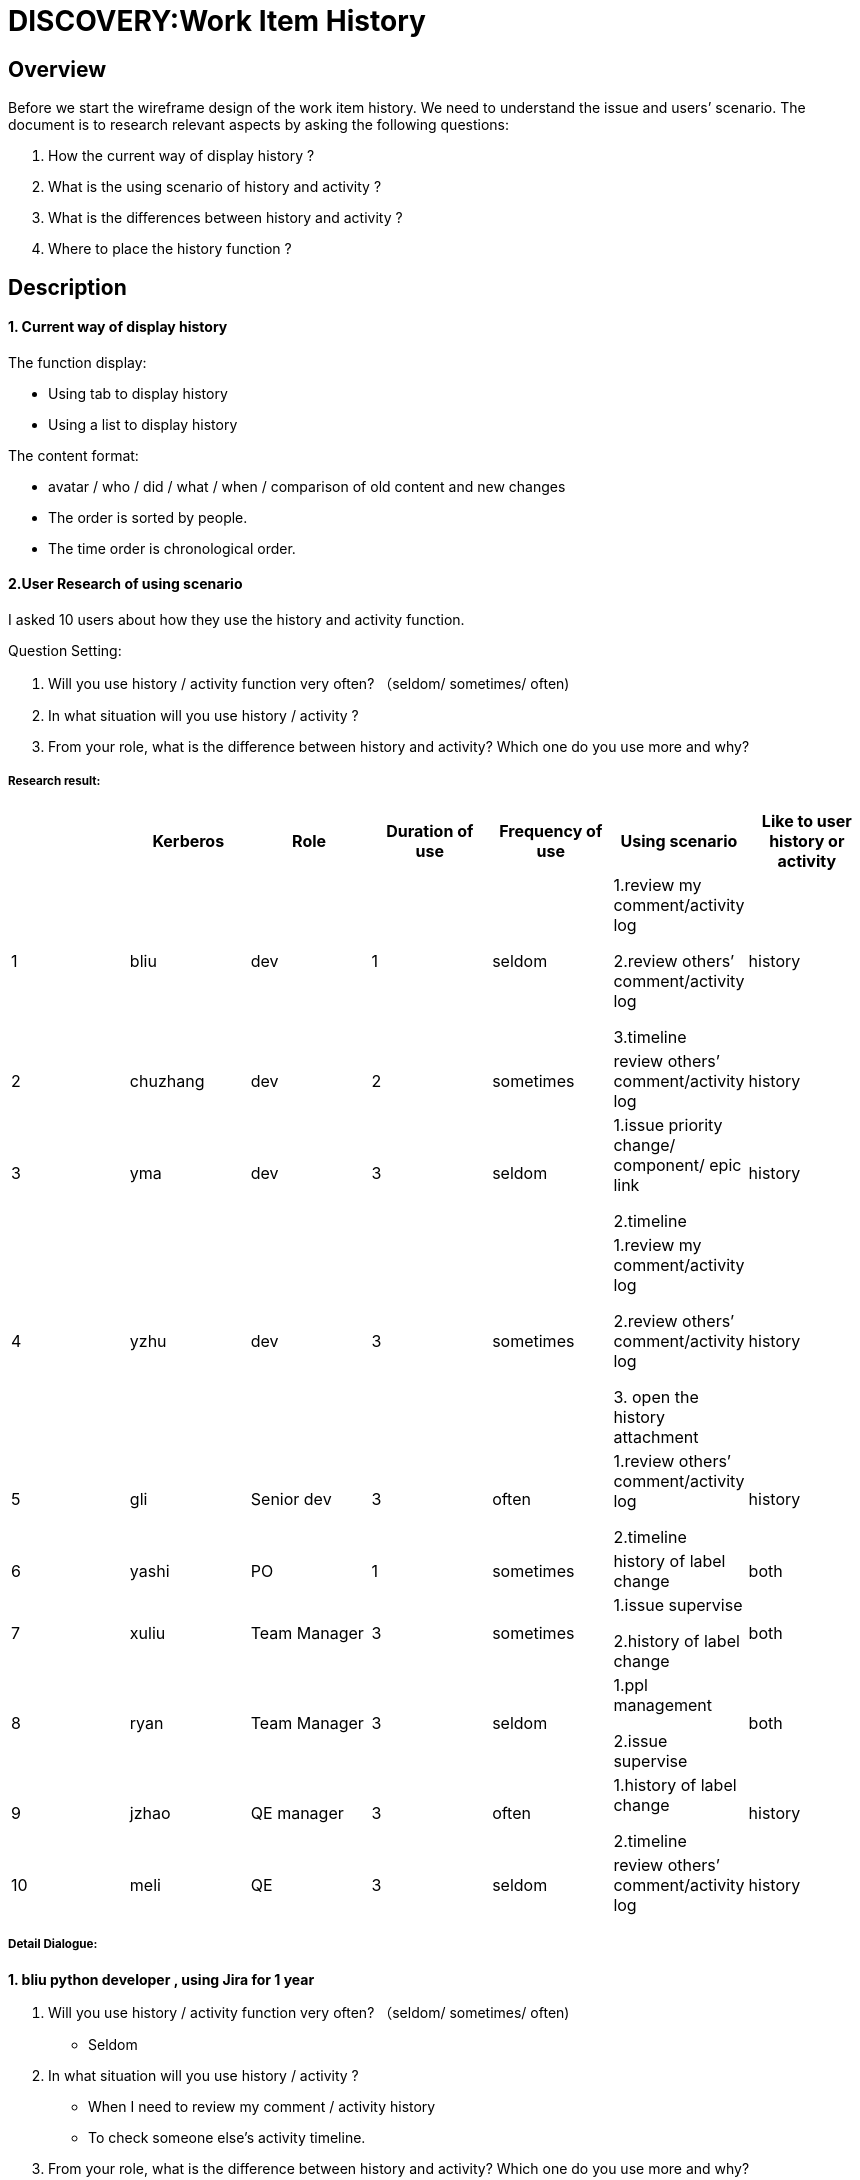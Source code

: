 = DISCOVERY:Work Item History
:imagesdir: images

== Overview
Before we start the wireframe design of the work item history. We need to understand the issue and users’ scenario. The document is to research relevant aspects by asking  the following questions:

. How the current way of display history ?
. What is the using scenario of history and activity ?
. What is the differences between history and activity ?
. Where to place the history function ?


== Description
==== *1. Current way of display history*
The function display:

- Using tab to display history

- Using a list to display history

The content  format:

- avatar / who / did  / what  / when / comparison of old content and new changes
- The order is sorted by people.
- The time order is chronological order.

==== *2.User Research of using scenario*
I asked 10 users about how they use the history and activity function.


Question Setting:

. Will you use history / activity function very often? （seldom/ sometimes/ often)
. In what situation will you use history / activity ?
. From your role, what is the difference between history and activity? Which one do you use more and why?


===== *Research result:*
[cols="7*", options="header"]
|===
||*Kerberos* |*Role* |*Duration of use* |*Frequency of use* |*Using scenario* |*Like to user history or activity*

|1
|bliu
|dev
|1
|seldom
|1.review my comment/activity log

2.review others’ comment/activity log

3.timeline
|history

|2
|chuzhang
|dev
|2
|sometimes
|review others’ comment/activity log
|history


|3
|yma
|dev
|3
|seldom
|1.issue priority change/ component/ epic link

2.timeline
|history

|4
|yzhu
|dev
|3
|sometimes
|1.review my comment/activity log

2.review others’ comment/activity log

3. open the history attachment
|history

|5
|gli
|Senior dev
|3
|often
|1.review others’ comment/activity log

2.timeline
|history

|6
|yashi
|PO
|1
|sometimes
|history of label change
|both

|7
|xuliu
|Team Manager
|3
|sometimes
|1.issue supervise

2.history of label change
|both

|8
|ryan
|Team Manager
|3
|seldom
|1.ppl management

2.issue supervise
|both

|9
|jzhao
|QE manager
|3
|often
|1.history of label change

2.timeline
|history

|10
|meli
|QE
|3
|seldom
|review others’ comment/activity log
|history
|===



===== *Detail Dialogue:*
*1. bliu  python developer  , using Jira for 1 year*

. Will you  use history / activity function very often? （seldom/ sometimes/ often)

- Seldom

. In what situation will you use history / activity ?

- When I need to review my comment / activity history
- To check someone else’s activity timeline.

. From your role, what is the difference between history and activity? Which one do you use more and why?

- no difference , I like to use history more, the logic of it is more clear

*2. xuliu  java team manager , scrum meeting management, using Jira for 3 years*

. Will you  use history / activity function very often? （seldom/ sometimes/ often)

- sometimes, not very often, normally I will use comment function more.

. In what situation will you use history / activity ?
- When a issue is closed and reopen, I will figure out who did the action
- The label change situation

. From your role, what is the difference between history and activity? Which one do you use more and why?

- no difference , to me they are the same thing but I like to use history more.
History is more clear.

- I like the way of: field/original value/new value.

* in history :John Casey made changes-6 days ago   Status In Progress [3] To Do [10009]

* in activity:John Casey changed the status to To Do on NOS-629-Merge available versions     in brew into generated maven-metadata.xml for groups with enabled brew pull  Story6 days ago

- when i need to see the issue description change, I can only see it in activity.

*3. ryan  Python team manager, product manager ,using Jira for 3 years*

. Will you  use history / activity function very often? （seldom/ sometimes/ often)
- Seldom

. In what situation will you use history / activity ?

- Activity: To checkout what did the team member have done within a week

- History: When the issue has something wrong， I need to checkout the working process and the status change.


3. From your role, what is the difference between history and activity? Which one do you use more and why?
I will use both, but I think they can combine together, not in different tabs.

*4.yma  Java developer, using Jira for 3 years*

. Will you  use history / activity function very often? （seldom/ sometimes/ often)
- Seldom

. In what situation will you use history / activity ?

- I will use activity more
* 1.check the issue priority change and some elements (component/ epic link)
*2.Timeline of the issue

. From your role, what is the difference between history and activity? Which one do you use more and why?

- I think history is more like the issue detail info display, activity is more like what did ppl do in this issue.

*5. jzhao,  QE manager using , Jira for 3 years*

. Will you  use history / activity function very often? （seldom/ sometimes/ often)
- often
. In what situation will you use history / activity ?

- status change /  label

- time line , who did what and when

. From your role, what is the difference between history and activity? Which one do you use more and why?
- No difference to me but I use history more, it’s more clear to me

*6. gli, senior java developer , using Jira for 3 years*

. Will you  use history / activity function very often? （seldom/ sometimes/ often)
- Often

. In what situation will you use history / activity ?

- I only user history to check who did the actions in what time (timeline)

. From your role, what is the difference between history and activity? Which one do you use more and why?

- 'History' is everything that is changed in an issue.
- 'Activity' will show only recent ones and it is not just about changes on the issue.
It will show anything related to the issue, including activity related to the issue in linked applications like Stash, Bamboo etc.

*7. yzhu,  java developer , using Jira for 3 years*

. Will you  use history / activity function very often? （seldom/ sometimes/ often)
- sometimes

. In what situation will you use history / activity ?

- I will use history to check who updated the issue.

- I need to fix the wrong field that I typed in. Just return to the previous version

- In history, you can find out all the attachment link of the current issue. Its quite useful

. From your role, what is the difference between history and activity? Which one do you use more and why?

- no differences, I like user history than activity because its more human readable.

*8. chuzhang, python developer, using lira for 2 years*

. Will you  use history / activity function very often? （seldom/ sometimes/ often)

- sometimes, not very often

. In what situation will you use history / activity ?

- To check the record, who changed what at what time

. From your role, what is the difference between history and activity? Which one do you use more and why?

- looks the same to me , I will use history more, get used to it. Maybe because of the name.

*9. yashi , python developer, product owner, using Jira for 1 year*

. Will you  use history / activity function very often? （seldom/ sometimes/ often)

- sometimes, not very often

. In what situation will you use history / activity ?

- the history change of labels

. From your role, what is the difference between history and activity? Which one do you use more and why?

- looks the same to me , I will use history more, the format is more clear

*10. meli, QE, using Jira for 3 years*

. Will you  use history / activity function very often? （seldom/ sometimes/ often)

- seldom use it

. In what situation will you use history / activity ?

- if someone changed the task summary or anything else that makes me feel its not suitable, I will check the history.

. From your role, what is the difference between history and activity? Which one do you use more and why?

- For me, in history tab you can see all the history changes of the issue. I don't know what activity used for.

===== *Conclusion:*

. When you are using Jira, will you  use history / activity function very often? （seldom/ sometimes/ often)

- Most of the users will use it sometimes but in a low frequency.

. In what situation will you use history / activity ?

- They will use history / activity to:
1. review others’ comment/activity (5)
2. check the issue timeline (4)
3. check the history of label change (3)
4. review my comment/activity (2)
5. Issue supervise (2)
6. ppl management (1)
7. open the history attachment (1)
8. check the issue priority change/ component/ epic link (1)

. From your role, what is the difference between history and activity? Which one do you use more and why?

- Most of the users think that history and activity are the same thing. But they will use history more because they think that the logic and display of history is more clear than activity.

- When we are designing the wireframe, we could try to combine history together with activity.


==== *3.The Comparison of  history and activity*

History:

image:historylogic.png[]

Activity:

image:activitylogic.png[]

[cols="3*", options="header"]
|===
| |*History* |*Activity*

|User group
|Dev / QE / Reporter
|Assignee’s manager

(ppl management, issue supervise)

|Logic
|avatar / who / what  / *+++<u>content before & after </u>+++*
|avatar / who / what  / content/ when

|Sort by
|People
|Time

|Time order
|chronological
|reverse chronological

|Content
|Compare with the previous status - before & after
|Only know the current content change.

|===

==== *4. The entry of history / activity*
1. Within an issue

image:historyentry1.png[]

image:historyentry2.png[]

image:historyentry3.png[]

2. Click the avatar, jump into summary page

image:historyentry4.png[]

image:historyentry5.png[]
